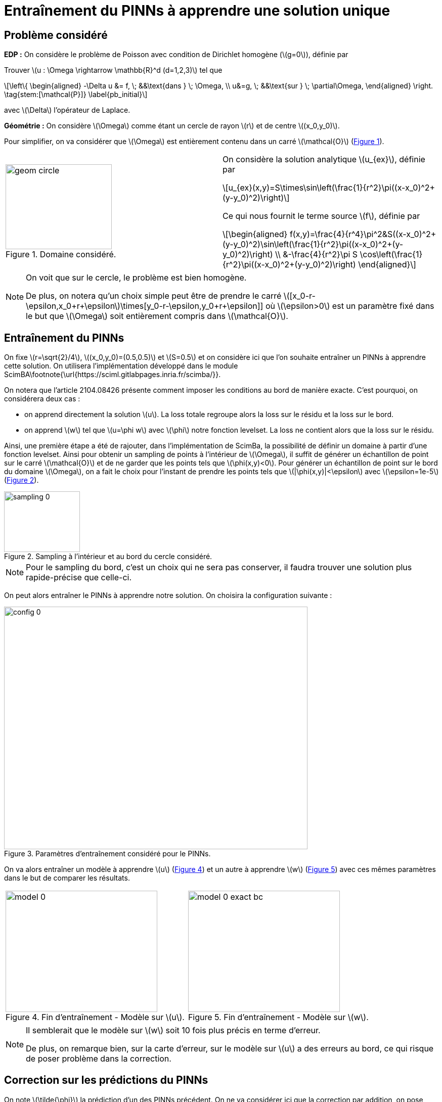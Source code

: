 :stem: latexmath
:xrefstyle: short
= Entraînement du PINNs à apprendre une solution unique

== Problème considéré

*EDP :* On considère le problème de Poisson avec condition de Dirichlet homogène (stem:[g=0]), définie par

Trouver stem:[u : \Omega \rightarrow \mathbb{R}^d (d=1,2,3)] tel que
[stem]
++++
\left\{
\begin{aligned}
-\Delta u &= f, \; &&\text{dans } \; \Omega, \\
u&=g, \; &&\text{sur } \; \partial\Omega,
\end{aligned}
\right. \tag{stem:[\mathcal{P}]} \label{pb_initial}
++++
avec stem:[\Delta] l'opérateur de Laplace.

*Géométrie :* On considère stem:[\Omega] comme étant un cercle de rayon stem:[r] et de centre stem:[(x_0,y_0)]. 

Pour simplifier, on va considérer que stem:[\Omega] est entièrement contenu dans un carré stem:[\mathcal{O}] (<<geom_circle>>). 

[cols="a,a"]
|===
|[[geom_circle]]
.Domaine considéré.
image::week_4/training/geom_circle.png[width=210.0,height=168.0]
|On considère la solution analytique stem:[u_{ex}], définie par
[stem]
++++
u_{ex}(x,y)=S\times\sin\left(\frac{1}{r^2}\pi((x-x_0)^2+(y-y_0)^2)\right)
++++

Ce qui nous fournit le terme source stem:[f], définie par
[stem]
++++
\begin{aligned}
f(x,y)=\frac{4}{r^4}\pi^2&S((x-x_0)^2+(y-y_0)^2)\sin\left(\frac{1}{r^2}\pi((x-x_0)^2+(y-y_0)^2)\right) \\
&-\frac{4}{r^2}\pi S \cos\left(\frac{1}{r^2}\pi((x-x_0)^2+(y-y_0)^2)\right)
\end{aligned}
++++

|===

[NOTE]
====
On voit que sur le cercle, le problème est bien homogène.

De plus, on notera qu'un choix simple peut être de prendre le carré stem:[[x_0-r-\epsilon,x_0+r+\epsilon]\times[y_0-r-\epsilon,y_0+r+\epsilon]] où stem:[\epsilon>0] est un paramètre fixé dans le but que stem:[\Omega] soit entièrement compris dans stem:[\mathcal{O}].
====

== Entraînement du PINNs

On fixe stem:[r=\sqrt{2}/4], stem:[(x_0,y_0)=(0.5,0.5)] et stem:[S=0.5] et on considère ici que l'on souhaite entraîner un PINNs à apprendre cette solution. On utilisera l'implémentation développé dans le module ScimBA\footnote{\url{https://sciml.gitlabpages.inria.fr/scimba/}}. 

On notera que l'article 2104.08426 présente comment imposer les conditions au bord de manière exacte. C'est pourquoi, on considérera deux cas :

*  on apprend directement la solution stem:[u]. La loss totale regroupe alors la loss sur le résidu et la loss sur le bord.
*  on apprend stem:[w] tel que stem:[u=\phi w] avec stem:[\phi] notre fonction levelset. La loss ne contient alors que la loss sur le résidu. 

Ainsi, une première étape a été de rajouter, dans l'implémentation de ScimBa, la possibilité de définir un domaine à partir d'une fonction levelset. Ainsi pour obtenir un sampling de points à l'intérieur de stem:[\Omega], il suffit de générer un échantillon de point sur le carré stem:[\mathcal{O}] et de ne garder que les points tels que stem:[\phi(x,y)<0]. Pour générer un échantillon de point sur le bord du domaine stem:[\Omega], on a fait le choix pour l'instant de prendre les points tels que stem:[|\phi(x,y)|<\epsilon] avec stem:[\epsilon=1e-5] (<<sampling_0>>).

[[sampling_0]]
.Sampling à l'intérieur et au bord du cercle considéré.
image::week_4/training/sampling_0.png[width=150.0,height=120.0]


[NOTE]
====
Pour le sampling du bord, c'est un choix qui ne sera pas conserver, il faudra trouver une solution plus rapide-précise que celle-ci.
====

On peut alors entraîner le PINNs à apprendre notre solution. On choisira la configuration suivante :
[[config_0]]
.Paramètres d'entraînement considéré pour le PINNs.
image::week_4/training/config_0.png[width=600.0,height=480.0]

On va alors entraîner un modèle à apprendre stem:[u] (<<model_0>>) et un autre à apprendre stem:[w] (<<model_0_exact_bc>>) avec ces mêmes paramètres dans le but de comparer les résultats.

[cols="a,a"]
|===
|[[model_0]]
.Fin d'entraînement - Modèle sur stem:[u].
image::week_4/training/model_0.png[width=300.0,height=240.0]
|[[model_0_exact_bc]]
.Fin d'entraînement - Modèle sur stem:[w].
image::week_4/training/model_0_exact_bc.png[width=300.0,height=240.0]

|===


[NOTE]
====
Il semblerait que le modèle sur stem:[w] soit 10 fois plus précis en terme d'erreur.

De plus, on remarque bien, sur la carte d'erreur, sur le modèle sur stem:[u] a des erreurs au bord, ce qui risque de poser problème dans la correction. 
====

== Correction sur les prédictions du PINNs

On note stem:[\tilde{\phi}] la prédiction d'un des PINNs précédent. On ne va considérer ici que la correction par addition, on pose alors
[stem]
++++
\tilde{u}=\tilde{\phi}+\tilde{C}
++++
et on cherche à trouver stem:[\tilde{C}: \Omega \rightarrow \mathbb{R}^d] solution du problème
[stem]
++++
\left\{\begin{aligned}
-\Delta \tilde{u}&=f, \; &&\text{on } \Omega, \\
\tilde{u}&=g, \; &&\text{in } \Gamma.
\end{aligned}\right.
++++
avec stem:[g=0] dans le cas considéré.
On cherche alors à trouver stem:[\tilde{C}: \Omega \rightarrow \mathbb{R}^d] solution du problème
[stem]
++++
\left\{\begin{aligned}
-\Delta \tilde{C}&=\tilde{f}, \; &&\text{on } \Omega, \\
\tilde{C}&=0, \; &&\text{in } \Gamma.
\end{aligned}\right. %\tag{stem:[\mathcal{C}_{+}]}
++++
avec stem:[\tilde{f}=f+\Delta\tilde{\phi}].

On cherche alors à tester la correction sur les deux modèles précédents (celui où on apprend stem:[u] et celui où on apprend stem:[w]). On testera l'utilisation de FEM et de stem:[\phi]-FEM dans les deux cas.

*Résultats avec le modèle sur stem:[u] :*

[cols="a,a"]
|===
|[[corr_fem_0]]
.Correction avec FEM - Modèle sur stem:[u].
image::week_4/corr/corr_fem_0.png[width=300.0,height=240.0]
|[[corr_phifem_0]]
.Correction avec stem:[\phi]-FEM - Modèle sur stem:[u].
image::week_4/corr/corr_phifem_0.png[width=300.0,height=240.0]

|===

*Résultats avec le modèle sur stem:[w] :*

[cols="a,a"]
|===
|[[corr_fem_0_exact_bc]]
.Correction avec FEM - Modèle sur stem:[w].
image::week_4/corr/corr_fem_0_exact_bc.png[width=300.0,height=240.0]
|[[corr_phifem_0_exact_bc]]
.Correction avec stem:[\phi]-FEM - Modèle sur stem:[w].
image::week_4/corr/corr_phifem_0_exact_bc.png[width=300.0,height=240.0]

|===
